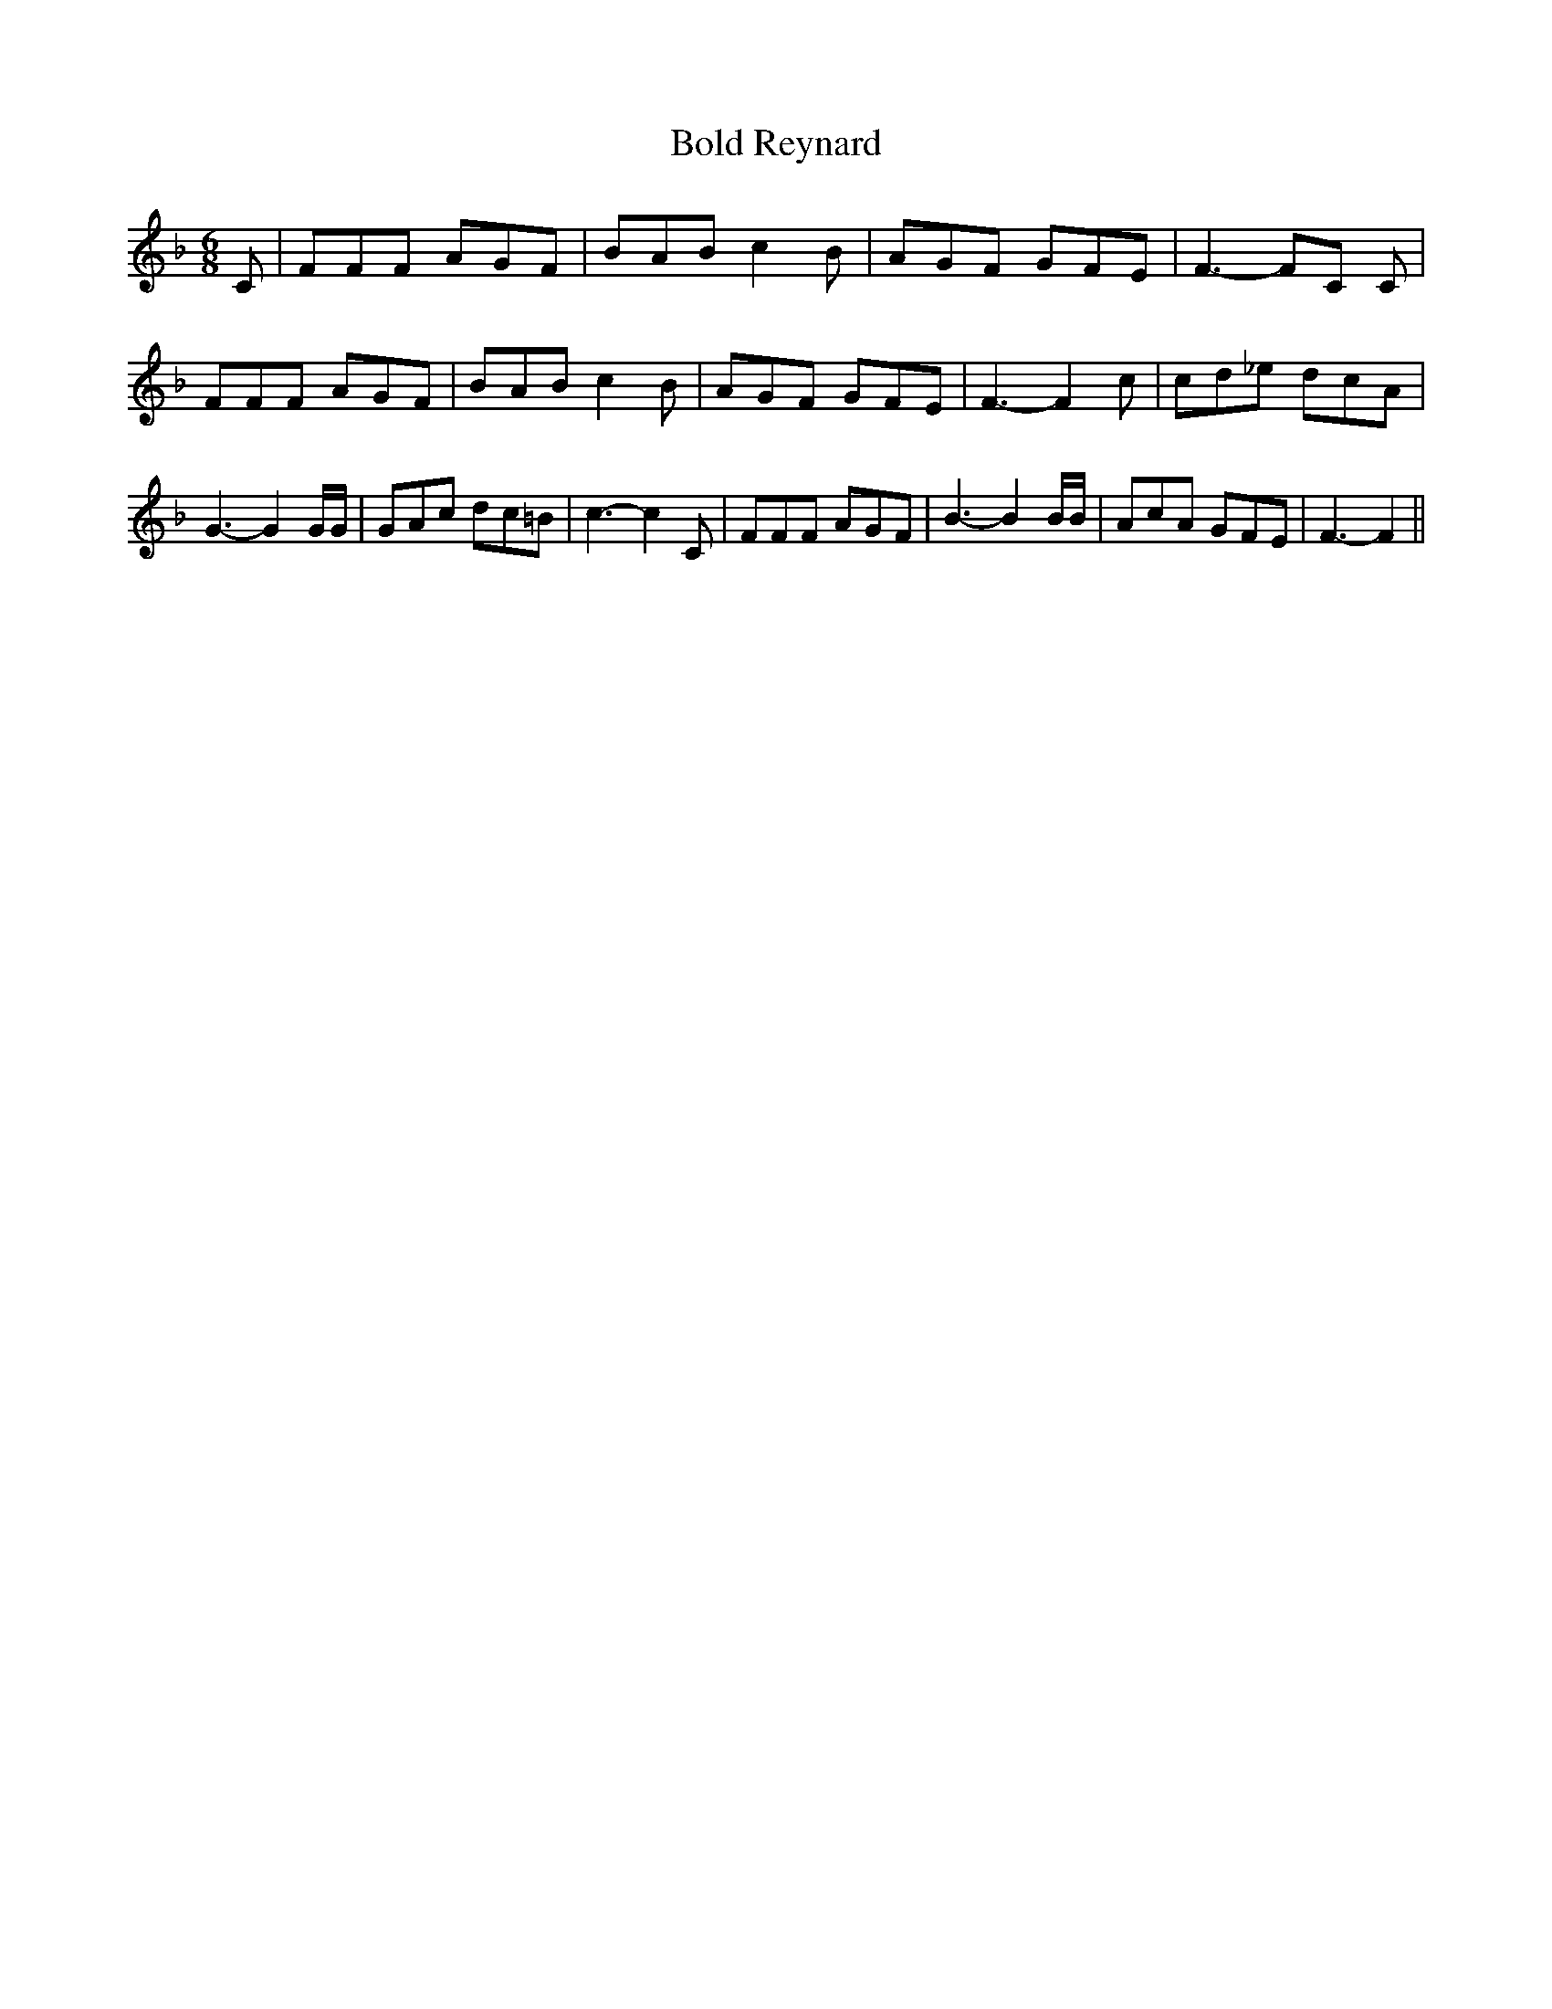 % Generated more or less automatically by swtoabc by Erich Rickheit KSC
X:1
T:Bold Reynard
M:6/8
L:1/8
K:F
 C| FFF AGF| BAB c2 B| AGF GFE| F3- FC C| FFF AGF| BAB c2 B| AGF GFE|\
 F3- F2 c| cd_e dcA| G3- G2 G/2G/2| GAc dc=B| c3- c2 C| FFF AGF| B3- B2 B/2B/2|\
 AcA GFE| F3- F2||

